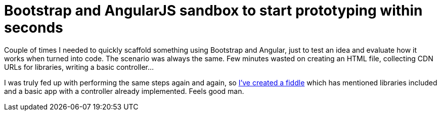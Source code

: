 = Bootstrap and AngularJS sandbox to start prototyping within seconds
:hp-tags: Bootstrap, AngularJS

Couple of times I needed to quickly scaffold something using Bootstrap and Angular, just to test an idea and evaluate how it works when turned into code. The scenario was always the same. Few minutes wasted on creating an HTML file, collecting CDN URLs for libraries, writing a basic controller...

I was truly fed up with performing the same steps again and again, so link:http://jsfiddle.net/zbicin/jch6n3wt[I've created a fiddle] which has mentioned libraries included and a basic app with a controller already implemented. Feels good man.